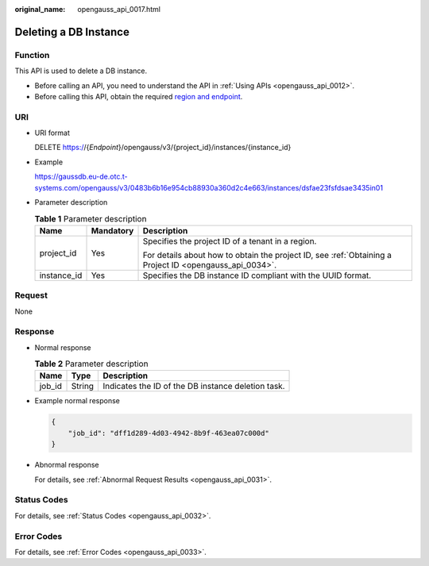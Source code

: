 :original_name: opengauss_api_0017.html

.. _opengauss_api_0017:

Deleting a DB Instance
======================

Function
--------

This API is used to delete a DB instance.

-  Before calling an API, you need to understand the API in :ref:`Using APIs <opengauss_api_0012>`.
-  Before calling this API, obtain the required `region and endpoint <https://docs.otc.t-systems.com/en-us/endpoint/index.html>`__.

URI
---

-  URI format

   DELETE https://{*Endpoint*}/opengauss/v3/{project_id}/instances/{instance_id}

-  Example

   https://gaussdb.eu-de.otc.t-systems.com/opengauss/v3/0483b6b16e954cb88930a360d2c4e663/instances/dsfae23fsfdsae3435in01

-  Parameter description

   .. table:: **Table 1** Parameter description

      +-----------------------+-----------------------+---------------------------------------------------------------------------------------------------------+
      | Name                  | Mandatory             | Description                                                                                             |
      +=======================+=======================+=========================================================================================================+
      | project_id            | Yes                   | Specifies the project ID of a tenant in a region.                                                       |
      |                       |                       |                                                                                                         |
      |                       |                       | For details about how to obtain the project ID, see :ref:`Obtaining a Project ID <opengauss_api_0034>`. |
      +-----------------------+-----------------------+---------------------------------------------------------------------------------------------------------+
      | instance_id           | Yes                   | Specifies the DB instance ID compliant with the UUID format.                                            |
      +-----------------------+-----------------------+---------------------------------------------------------------------------------------------------------+

Request
-------

None

Response
--------

-  Normal response

   .. table:: **Table 2** Parameter description

      ====== ====== ==================================================
      Name   Type   Description
      ====== ====== ==================================================
      job_id String Indicates the ID of the DB instance deletion task.
      ====== ====== ==================================================

-  Example normal response

   .. code-block:: text

      {
          "job_id": "dff1d289-4d03-4942-8b9f-463ea07c000d"
      }

-  Abnormal response

   For details, see :ref:`Abnormal Request Results <opengauss_api_0031>`.

Status Codes
------------

For details, see :ref:`Status Codes <opengauss_api_0032>`.

Error Codes
-----------

For details, see :ref:`Error Codes <opengauss_api_0033>`.
